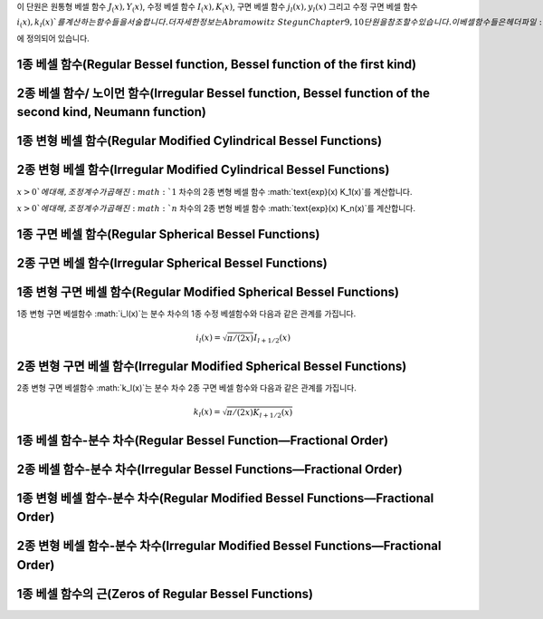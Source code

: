 .. index:: 베셀 함수

이 단원은 
원통형 베셀 함수 :math:`J_ (x), Y_(x)`, 
수정 베셀 함수 :math:`I_(x), K_(x)`, 
구면 베셀 함수 :math:`j_l(x), y_l(x)` 그리고 
수정 구면 베셀 함수 :math:`i_(x), k_l(x)`를 계산하는 함수들을 서술합니다. 
더 자세한 정보는 Abramowitz & Stegun Chapter 9, 10 단원을 참조할 수 있습니다. 
이 베셀함수들은 헤더 파일 :math:`gsl_sf_bessel.h` 에 정의되어 있습니다.


1종 베셀 함수(Regular Bessel function, Bessel function of the first kind)
---------------------------------------------------------------------------


.. function:: double gsl_sf_bessel_J0 (double x)
              int gsl_sf_bessel_J0_e (double x, gsl_sf_result * result)

   :math:`0` 차수의 1종 베셀 함수 :math:`J_0(x)`의 값을 계산합니다.

.. function:: double gsl_sf_bessel_J1 (double x)
              int gsl_sf_bessel_J1_e (double x, gsl_sf_result * result)

   :math:`1` 차수의 1종 베셀 함수 :math:`J_1(x)`의 값을 계산합니다.

.. function:: double gsl_sf_bessel_Jn (int n, double x)
              int gsl_sf_bessel_Jn_e (int n, double x, gsl_sf_result * result)

   주어진 :math:`n` 차수의 1종 베셀 함수 :math:`J_n(x)`의 값을 계산합니다.

.. function:: int gsl_sf_bessel_Jn_array (int nmin, int nmax, double x, double result_array[])

   :math:`nmin`  에서 :math:`nmax` 까지, 1종 베셀 함수 :math:`J_n(x)`의 값을 계산합니다. 
   계산 결과값은 :math:`result_array` 배열에 저장됩니다. 재귀식을 이용해 계산 효율을 높여, 
   실제 값과는 조금 다를 수 있습니다.


2종 베셀 함수/ 노이먼 함수(Irregular Bessel function, Bessel function of the second kind, Neumann function)
---------------------------------------------------------------------------------------------------------------------------------

.. function:: double gsl_sf_bessel_Y0 (double x)
              int gsl_sf_bessel_Y0_e (double x, gsl_sf_result * result)

   :math:`x>0` 에 대해, :math:`0` 차수의 2종 베셀 함수 :math:`Y_0(x)` 값을 계산합니다. 

.. function:: double gsl_sf_bessel_Y1 (double x)
              int gsl_sf_bessel_Y1_e (double x, gsl_sf_result * result)

   :math:`x>0` 에 대해, :math:`1` 차수의 2종 베셀 함수 :math:`Y_1(x)` 값을 계산합니다. 

.. function:: double gsl_sf_bessel_Yn (int n, double x)
              int gsl_sf_bessel_Yn_e (int n, double x, gsl_sf_result * result)

   :math:`x>0` 에 대해, 주어진 :math:`n` 차수의 2종 베셀 함수 :math:`Y_1(x)` 값을 계산합니다. 

.. function:: int gsl_sf_bessel_Yn_array (int nmin, int nmax, double x, double result_array[])

   :math:`nmin`  에서 :math:`nmax` 까지, 2종 베셀 함수 :math:`Y_n(x)`의 값을 계산합니다. 
   계산 결과값은 :math:`result_array` 배열에 저장됩니다. 이 함수의 정의역은 :math:`x>0`입니다. 
   재귀식을 이용해 계산 효율을 높여, 실제 값과는 조금 다를 수 있습니다.

1종 변형 베셀 함수(Regular Modified Cylindrical Bessel Functions)
---------------------------------------------------------------------------

.. function:: double gsl_sf_bessel_I0 (double x)
              int gsl_sf_bessel_I0_e (double x, gsl_sf_result * result)

   :math:`0` 차수의 1종 변형 베셀 함수 :math:`I_0(x)`의 값을 계산합니다.

.. function:: double gsl_sf_bessel_I1 (double x)
              int gsl_sf_bessel_I1_e (double x, gsl_sf_result * result)

   :math:`1` 차수의 1종 변형 베셀 함수 :math:`1_0(x)`의 값을 계산합니다.

.. function:: double gsl_sf_bessel_In (int n, double x)
              int gsl_sf_bessel_In_e (int n, double x, gsl_sf_result * result)

   주어진 :math:`n` 차수의 1종 변형 베셀 함수 :math:`I_n(x)`의 값을 계산합니다.

.. function:: int gsl_sf_bessel_In_array (int nmin, int nmax, double x, double result_array[])

   :math:`nmin`  에서 :math:`nmax` 까지, 1종 변형 베셀 함수 :math:`I_n(x)`의 값을 계산합니다. 
   계산 결과값은 :math:`result_array` 배열에 저장됩니다. :math:`nmin` 는 반드시 양수이거나 :math:`0`이어야 합니다. 
   재귀식을 이용해 계산 효율을 높여, 실제 값과는 조금 다를 수 있습니다.

.. function:: double gsl_sf_bessel_I0_scaled (double x)
              int gsl_sf_bessel_I0_scaled_e (double x, gsl_sf_result * result)

   조정 계수가 곱해진 :math:`0` 차수의 1종 변형 베셀 함수 :math:`\text{exp}(-|x|) I_0(x)`를 계산합니다.

.. function:: double gsl_sf_bessel_I1_scaled (double x)
              int gsl_sf_bessel_I1_scaled_e (double x, gsl_sf_result * result)

   조정 계수가 곱해진 :math:`1` 차수의 1종 변형 베셀 함수 :math:`\text{exp}(-|x|) I_1(x)`를 계산합니다.

.. function:: double gsl_sf_bessel_In_scaled (int n, double x)
              int gsl_sf_bessel_In_scaled_e (int n, double x, gsl_sf_result * result)

   조정 계수가 곱해진, :math:`n` 차수의 1종 변형 베셀 함수 :math:`\text{exp}(-|x|) I_n(x)`를 계산합니다.

.. function:: int gsl_sf_bessel_In_scaled_array (int nmin, int nmax, double x, double result_array[])

   :math:`nmin` 에서 :math:`nmax` 까지, 조정 계수가 곱해진, 1종 변형 베셀 함수 :math:`\text{exp}(-|x|)I_n(x)`의 값을 계산합니다. 
   계산 결과값은 :math:`result_array` 배열에 저장됩니다. 
   :math:`nmin`  반드시 양수이거나 :math:`0`이어야 합니다. 
   재귀식을 이용해 계산 효율을 높여, 실제 값과는 조금 다를 수 있습니다.

2종 변형 베셀 함수(Irregular Modified Cylindrical Bessel Functions)
---------------------------------------------------------------------------

.. function:: double gsl_sf_bessel_K0 (double x)
              int gsl_sf_bessel_K0_e (double x, gsl_sf_result * result)

   :math:`x>0` 에 대해, :math:`0` 차수의 2종 변형 베셀 함수 :math:`K_0(x)` 값을 계산합니다. 

.. function:: double gsl_sf_bessel_K1 (double x)
              int gsl_sf_bessel_K1_e (double x, gsl_sf_result * result)

   :math:`x>0`에 대해, :math:`1` 차수의 2종 변형 베셀 함수 :math:`K_1(x)` 값을 계산합니다. 

.. function:: double gsl_sf_bessel_Kn (int n, double x)
              int gsl_sf_bessel_Kn_e (int n, double x, gsl_sf_result * result)

   :math:`x>0`에 대해, :math:`n` 차수의 2종 변형 베셀 함수 :math:`K_n(x)` 값을 계산합니다. 

.. function:: int gsl_sf_bessel_Kn_array (int nmin, int nmax, double x, double result_array[])

   :math:`nmin` 에서 :math:`nmax` 까지, 2종 변형 베셀 함수 :math:`K_n(x)`의 값을 계산합니다. 계산 결과값은 :math:`result_array` 배열에 저장됩니다. 
   :math:`nmin`  반드시 양수이거나 :math:`0`이어야 합니다. 함수의 정의역은 :math:`x>0`입니다.
   재귀식을 이용해 계산 효율을 높여, 실제 값과는 조금 다를 수 있습니다.

.. function:: double gsl_sf_bessel_K0_scaled (double x)
              int gsl_sf_bessel_K0_scaled_e (double x, gsl_sf_result * result)

   :math:`x>0`에 대해, 조정 계수가 곱해진 :math:`0` 차수의 2종 변형 베셀 함수 :math:`\text{exp}(x) K_0(x)`를 계산합니다.


.. function:: double gsl_sf_bessel_K1_scaled (double x) 
              int gsl_sf_bessel_K1_scaled_e (double x, gsl_sf_result * result)

:math:`x>0`에 대해, 조정 계수가 곱해진 :math:`1` 차수의 2종 변형 베셀 함수 :math:`\text{exp}(x) K_1(x)`를 계산합니다.


.. function:: double gsl_sf_bessel_Kn_scaled (int n, double x)
              int gsl_sf_bessel_Kn_scaled_e (int n, double x, gsl_sf_result * result)


:math:`x>0`에 대해, 조정 계수가 곱해진 :math:`n` 차수의 2종 변형 베셀 함수 :math:`\text{exp}(x) K_n(x)`를 계산합니다.

.. function:: int gsl_sf_bessel_Kn_scaled_array (int nmin, int nmax, double x, double result_array[])

   :math:`nmin`  에서 :math:`nmax` 까지, 조정 계수가 곱해진 2종 변형 베셀 함수 :math:`\text{exp}(x) K_n(x)`의 값을 계산합니다. 
   계산 결과값은 :math:`result_array` 배열에 저장됩니다. 
   :math:`nmin`  는 반드시 양수이거나 :math:`0`이어야 합니다. 
   함수의 정의역은 :math:`x>0`입니다. 
   재귀식을 이용해 계산 효율을 높여, 실제 값과는 조금 다를 수 있습니다.

1종 구면 베셀 함수(Regular Spherical Bessel Functions)
---------------------------------------------------------------------------

.. function:: double gsl_sf_bessel_j0 (double x)
              int gsl_sf_bessel_j0_e (double x, gsl_sf_result * result)

   :math:`0` 차수의 1종 구면 베셀 함수 :math:`j_0 (x) = \sin (x) /x`의 값을 계산합니다.

.. function:: double gsl_sf_bessel_j1 (double x)
              int gsl_sf_bessel_j1_e (double x, gsl_sf_result * result)

   :math:`1` 차수의 1종 구면 베셀 함수 :math:`j_1 (x) = (\sin (x) /x - \cos(x)) /x`의 값을 계산합니다.

.. function:: double gsl_sf_bessel_j2 (double x)
              int gsl_sf_bessel_j2_e (double x, gsl_sf_result * result)


   :math:`2` 차수의 1종 구면 베셀 함수 :math:`j_2 (x) = ((3/x^2 -1)\sin(x) -3 \cos(x)/x) /x`의 값을 계산합니다.

.. function:: double gsl_sf_bessel_jl (int l, double x)
              int gsl_sf_bessel_jl_e (int l, double x, gsl_sf_result * result)

   :math:`l` 차수의 1종 구면 베셀 함수 :math:`j_l (x)`의 값을 계산합니다. 
   :math:`x,l`은 :math:`l \geq 0, x \geq 0`이어야 합니다. 

.. function:: int gsl_sf_bessel_jl_array (int lmax, double x, double result_array[])

   :math:`lmax \geq 0, x \geq 0` 에 대해, 1종 구면 베셀 함수 :math:`j_l(x)`의 값을 :math:`l=0`에서 :math:`l=lmax`까지 계산합니다. 
   계산 결과값은 :math:`result_array` 배열에 저장됩니다. 
   재귀식을 이용해 계산 효율을 높여, 실제 값과는 조금 다를 수 있습니다.

.. function:: int gsl_sf_bessel_jl_steed_array (int lmax, double x, double * result_array)

   Steed 방법을 이용해 1종 구면 베셀 함수 :math:`j_l(x)`의 값을 :math:`l=0`에서 :math:`l=lmax`까지 계산합니다. 
   :math:`lmax, x`는 :math:`lmax \geq 0, x \geq 0`이어야 합니다. 
   계산 결과값은 :math:`result_array` 배열에 저장됩니다. 
   Steed/Barnett 알고리즘은 Comp. Phys. Comm. 21, 297(1981)에 기술되어 있습니다. 
   Steed 방법은 다른 함수의 재귀적 방법보다 더 안정적이지만, 그 대신 더 느립니다.

2종 구면 베셀 함수(Irregular Spherical Bessel Functions)
---------------------------------------------------------------------------

.. function:: double gsl_sf_bessel_y0 (double x)
              int gsl_sf_bessel_y0_e (double x, gsl_sf_result * result)

   :math:`0`  차수의 2종 구면 베셀 함수 :math:`y_0 (x) = -\cos (x) /x`의 값을 계산합니다.

.. function:: double gsl_sf_bessel_y1 (double x)
              int gsl_sf_bessel_y1_e (double x, gsl_sf_result * result)

   :math:`1`  차수의 2종 구면 베셀 함수 :math:`y_1 (x) = -(\cos (x) /x + \sin (x))/x`의 값을 계산합니다.

.. function:: double gsl_sf_bessel_y2 (double x)
              int gsl_sf_bessel_y2_e (double x, gsl_sf_result * result)

   :math:`2`  차수의 2종 구면 베셀 함수 :math:`y_2 (x) = (-3/x^3 + 1/x)\cos(x) - (3/x^2)\sin(x)`의 값을 계산합니다.

.. function:: double gsl_sf_bessel_yl (int l, double x)
              int gsl_sf_bessel_yl_e (int l, double x, gsl_sf_result * result)

   :math:`l \geq 0` 에 대해, :math:`l` 차수의 2종 구면 베셀 함수 :math:`y_l (x)`의 값을 계산합니다.

.. function:: int gsl_sf_bessel_yl_array (int lmax, double x, double result_array[])

   :math:`lmax \geq 0` 에 대해, 2종 구면 베셀 함수 :math:`y_l(x)`의 값을 :math:`l=0`에서 :math:`l=lmax`까지 계산합니다. 
   계산 결과값은 :math:`result_array` 배열에 저장됩니다. 재귀식을 이용해 계산 효율을 높여, 실제 값과는 조금 다를 수 있습니다.

1종 변형 구면 베셀 함수(Regular Modified Spherical Bessel Functions)
---------------------------------------------------------------------------

1종 변형 구면 베셀함수 :math:`i_l(x)`는 분수 차수의 1종 수정 베셀함수와 다음과 같은 관계를 가집니다.

.. math:: 

    i_l(x) = \sqrt{\pi/(2x)}I_{l + 1/2}(x)

.. function:: double gsl_sf_bessel_i0_scaled (double x)
              int gsl_sf_bessel_i0_scaled_e (double x, gsl_sf_result * result)

    조정 계수가 곱해진, :math:`0` 차수의 1종 변형 구면 베셀 함수 :math:`\text{exp}(-|x|) i_0 (x)`를 계산합니다.

.. function:: double gsl_sf_bessel_i1_scaled (double x)
              int gsl_sf_bessel_i1_scaled_e (double x, gsl_sf_result * result)

    조정 계수가 곱해진, :math:`1` 차수의 1종 변형 구면 베셀 함수 :math:`\text{exp}(-|x|) i_1 (x)`를 계산합니다.

.. function:: double gsl_sf_bessel_i2_scaled (double x)
              int gsl_sf_bessel_i2_scaled_e (double x, gsl_sf_result * result)

    조정 계수가 곱해진, :math:`2` 차수의 1종 변형 구면 베셀 함수 :math:`\text{exp}(-|x|) i_2 (x)`를 계산합니다.

.. function:: double gsl_sf_bessel_il_scaled (int l, double x)
              int gsl_sf_bessel_il_scaled_e (int l, double x, gsl_sf_result * result)


    조정 계수가 곱해진, :math:`l` 차수의 1종 변형 구면 베셀 함수 :math:`\text{exp}(-|x|) i_2 (x)`를 계산합니다.

.. function:: int gsl_sf_bessel_il_scaled_array (int lmax, double x, double result_array[])

   :math:`lmax \geq 0, x \geq 0` 에 대해, 조정 계수가 곱해진 1종 변형 구면 베셀 함수 :math:`\text{exp}(-|x|) i_l(x)`의 값을 :math:`l=0`에서 :math:`l=lmax`까지 계산합니다. 
   계산 결과값은 :math:`result_array` 배열에 저장됩니다. 
   재귀식을 이용해 계산 효율을 높여, 실제 값과는 조금 다를 수 있습니다.

2종 변형 구면 베셀 함수(Irregular Modified Spherical Bessel Functions)
-------------------------

2종 변형 구면 베셀함수 :math:`k_l(x)`는 분수 차수 2종 구면 베셀 함수와 다음과 같은 관계를 가집니다.

.. math::
    
    k_l(x) = \sqrt{\pi / (2x) K_{l+1/2}(x)}

.. function:: double gsl_sf_bessel_k0_scaled (double x)
              int gsl_sf_bessel_k0_scaled_e (double x, gsl_sf_result * result)

   :math:`x>0` 에 대해, 조정 계수가 곱해진 :math:`0` 차수의 2종 변형 구면 베셀 함수 :math:`\text{exp}(x)k_0(x)`의 값을 계산합니다.

.. function:: double gsl_sf_bessel_k1_scaled (double x)
              int gsl_sf_bessel_k1_scaled_e (double x, gsl_sf_result * result)

   :math:`x>0` 에 대해, 조정 계수가 곱해진 :math:`1` 차수의 2종 변형 구면 베셀 함수 :math:`\text{exp}(x)k_1(x)`의 값을 계산합니다.

.. function:: double gsl_sf_bessel_k2_scaled (double x)
              int gsl_sf_bessel_k2_scaled_e (double x, gsl_sf_result * result)

   :math:`x>0` 에 대해, 조정 계수가 곱해진 :math:`2` 차수의 2종 변형 구면 베셀 함수 :math:`\text{exp}(x)k_2(x)`의 값을 계산합니다.

.. function:: double gsl_sf_bessel_kl_scaled (int l, double x)
              int gsl_sf_bessel_kl_scaled_e (int l, double x, gsl_sf_result * result)

   :math:`x>0` 에 대해, 조정 계수가 곱해진 :math:`l` 차수의 2종 변형 구면 베셀 함수 :math:`\text{exp}(x)k_l(x)`의 값을 계산합니다.

.. function:: int gsl_sf_bessel_kl_scaled_array (int lmax, double x, double result_array[])

   :math:`lmax \geq 0, x \geq 0` 에 대해, 조정 계수가 곱해진 1종 변형 구면 베셀 함수 :math:`\text{exp}(x) k_l(x)`의 값을 :math:`l=0`에서 :math:`l=lmax`까지 계산합니다. 
   계산 결과값은 :math:`result_array` 배열에 저장됩니다. 
   재귀식을 이용해 계산 효율을 높여, 실제 값과는 조금 다를 수 있습니다.

1종 베셀 함수-분수 차수(Regular Bessel Function—Fractional Order)
------------------------------------------------------------------


.. function:: double gsl_sf_bessel_Jnu (double nu, double x)
              int gsl_sf_bessel_Jnu_e (double nu, double x, gsl_sf_result * result)

   분수 차수 :math:`\nu`에 대해, 1종 베셀함수 :math:`J_\nu (x)`의 값을 계산합니다.

.. function:: int gsl_sf_bessel_sequence_Jnu_e (double nu, gsl_mode_t mode, size_t size, double v[])

   분수 차수 :math:`\nu`의 1종 배셀함수 :math:`J_\nu (x)`의 값을 주어진 :math:`x` 값 배열에 대해 계산합니다. 
   :math:`size` 길이의 배열 :math:`v` :math:`x` 값들을 담고있습니다. 함수는 이 배열이 양수가 순차적으로 배열되어 있다 가정합니다. 
   :math:`v`  배열을 수정해 :math:`J_\nu (x_i)` 의 값을 덮어 씌웁니다.

2종 베셀 함수-분수 차수(Irregular Bessel Functions—Fractional Order)
---------------------------------------------------------------------


.. function:: double gsl_sf_bessel_Ynu (double nu, double x)
              int gsl_sf_bessel_Ynu_e (double nu, double x, gsl_sf_result * result)

    분수 차수 :math:`\nu`에 대해, 2종 베셀함수 :math:`Y_\nu (x)`의 값을 계산합니다.
  
1종 변형 베셀 함수-분수 차수(Regular Modified Bessel Functions—Fractional Order)
----------------------------------------------------------------------------------


.. function:: double gsl_sf_bessel_Inu (double nu, double x)
              int gsl_sf_bessel_Inu_e (double nu, double x, gsl_sf_result * result)

   :math:`x>0, \nu>0` 에 대해, 분수 차수 :math:`\nu`의 1종 변형 베셀 함수 :math:`I_\nu(x)`를 계산합니다.

.. function:: double gsl_sf_bessel_Inu_scaled (double nu, double x)
              int gsl_sf_bessel_Inu_scaled_e (double nu, double x, gsl_sf_result * result)

 
   :math:`x>0, \nu>0` 에 대해, 조정 계수가 곱해진 분수 차수 :math:`\nu`의 2종 변형 베셀 함수 :math:`\text{exp}(-|x|)I_\nu (x)`의 값을 계산합니다.

2종 변형 베셀 함수-분수 차수(Irregular Modified Bessel Functions—Fractional Order)
-------------------------

.. function:: double gsl_sf_bessel_Knu (double nu, double x)
              int gsl_sf_bessel_Knu_e (double nu, double x, gsl_sf_result * result)


   :math:`x>0, \nu>0` 에 대해, 분수 차수 :math:`\nu`의 2종 변형 베셀 함수 :math:`K_\nu (x)`의 값을 계산합니다.

.. function:: double gsl_sf_bessel_lnKnu (double nu, double x)
              int gsl_sf_bessel_lnKnu_e (double nu, double x, gsl_sf_result * result)


   :math:`x>0, \nu>0` 에 대해, 로그가 씌워진, 분수 차수 :math:`\nu`의 2종 변형 베셀 함수 :math:`\ln(K_\nu (x))`의 값을 계산합니다.

.. function:: double gsl_sf_bessel_Knu_scaled (double nu, double x)
              int gsl_sf_bessel_Knu_scaled_e (double nu, double x, gsl_sf_result * result)


   :math:`x>0, \nu>0` 에 대해, 조정 계수가 곱해진 분수 차수 :math:`\nu`의 2종 변형 베셀 함수 :math:`\text{exp}(+|x|)K_\nu (x)`의 값을 계산합니다.

1종 베셀 함수의 근(Zeros of Regular Bessel Functions)
-------------------------

.. function:: double gsl_sf_bessel_zero_J0 (unsigned int s)
              int gsl_sf_bessel_zero_J0_e (unsigned int s, gsl_sf_result * result)

   :math:`0`  차수의 베셀 함수 :math:`J_0(x)`의 :math:`s` 번째, 양수 근의 위치를 찾습니다.

.. function:: double gsl_sf_bessel_zero_J1 (unsigned int s)
              int gsl_sf_bessel_zero_J1_e (unsigned int s, gsl_sf_result * result)

   :math:`1`  차수의 베셀 함수 :math:`J_1(x)`의 :math:`s` 번째, 양수 근의 위치를 찾습니다.

.. function:: double gsl_sf_bessel_zero_Jnu (double nu, unsigned int s)
              int gsl_sf_bessel_zero_Jnu_e (double nu, unsigned int s, gsl_sf_result * result)


   베셀함수 :math:`J_\nu (x)`에 대해, :math:`s` 번째, 양수 근의 위치를 찾습니다. 
   현재 구현체는 :math:`nu` 가 음수일 때를 지원하지 않습니다.
